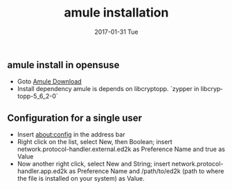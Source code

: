 #+TITLE:       amule installation
#+AUTHOR:
#+EMAIL:       robin.chenyu@gmail.com
#+DATE:        2017-01-31 Tue
#+URI:         /blog/%y/%m/%d/amule-installation
#+KEYWORDS:    amule, linux, download
#+TAGS:        amule, linux, download
#+LANGUAGE:    en
#+OPTIONS:     H:3 num:nil toc:nil \n:nil ::t |:t ^:nil -:nil f:t *:t <:t
#+DESCRIPTION: install amule and config

** amule install in opensuse
   - Goto [[http://packman.links2linux.org/package/aMule/628648][Amule Download]]
   - Install dependency
     amule is depends on libcryptopp.
     `zypper in libcryptopp-5_6_2-0`
** Configuration for a single user
   - Insert about:config in the address bar
   - Right click on the list, select New, then Boolean; insert network.protocol-handler.external.ed2k as Preference Name and true as Value
   - Now another right click, select New and String; insert network.protocol-handler.app.ed2k as Preference Name and /path/to/ed2k (path to where the file is installed on your system) as Value.
